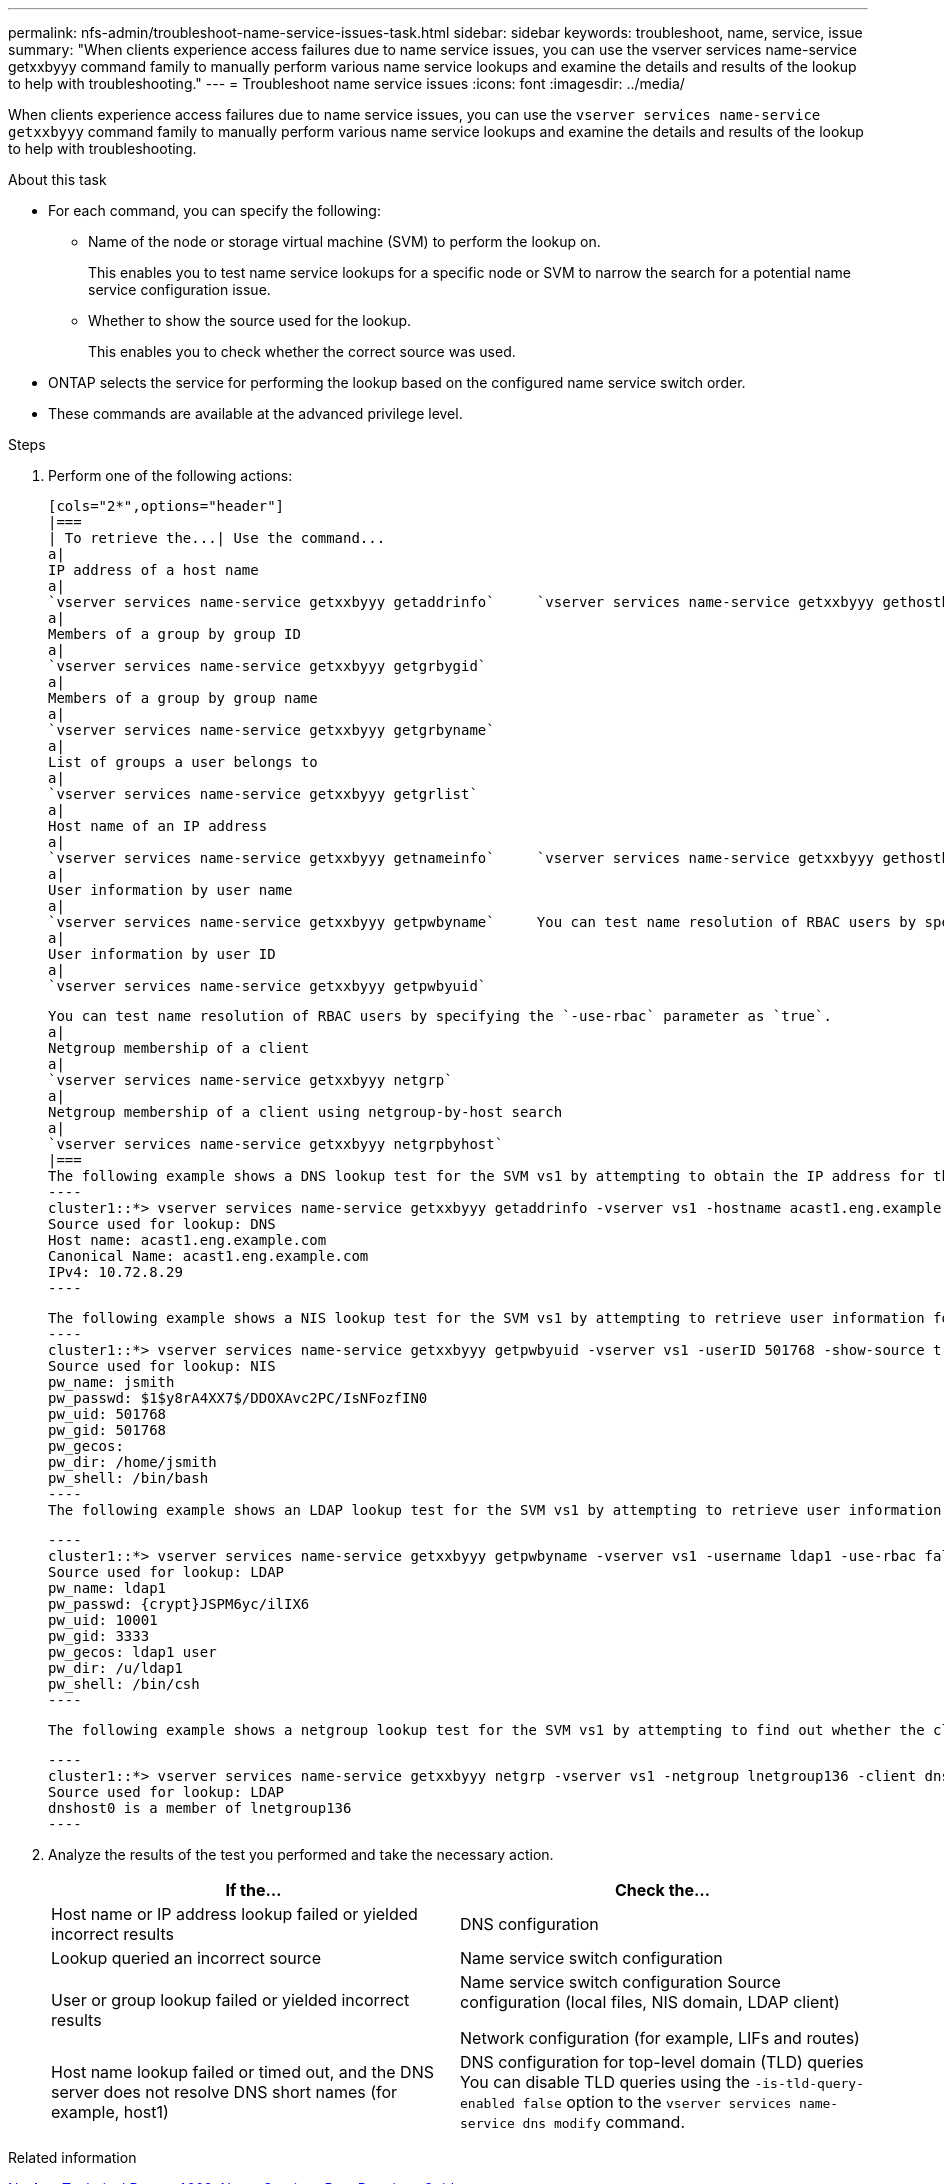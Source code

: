 ---
permalink: nfs-admin/troubleshoot-name-service-issues-task.html
sidebar: sidebar
keywords: troubleshoot, name, service, issue
summary: "When clients experience access failures due to name service issues, you can use the vserver services name-service getxxbyyy command family to manually perform various name service lookups and examine the details and results of the lookup to help with troubleshooting."
---
= Troubleshoot name service issues
:icons: font
:imagesdir: ../media/

[.lead]
When clients experience access failures due to name service issues, you can use the `vserver services name-service getxxbyyy` command family to manually perform various name service lookups and examine the details and results of the lookup to help with troubleshooting.

.About this task

* For each command, you can specify the following:
 ** Name of the node or storage virtual machine (SVM) to perform the lookup on.
+
This enables you to test name service lookups for a specific node or SVM to narrow the search for a potential name service configuration issue.

 ** Whether to show the source used for the lookup.
+
This enables you to check whether the correct source was used.
* ONTAP selects the service for performing the lookup based on the configured name service switch order.
* These commands are available at the advanced privilege level.

.Steps

. Perform one of the following actions:

    [cols="2*",options="header"]
    |===
    | To retrieve the...| Use the command...
    a|
    IP address of a host name
    a|
    `vserver services name-service getxxbyyy getaddrinfo`     `vserver services name-service getxxbyyy gethostbyname` (IPv4 addresses only)
    a|
    Members of a group by group ID
    a|
    `vserver services name-service getxxbyyy getgrbygid`
    a|
    Members of a group by group name
    a|
    `vserver services name-service getxxbyyy getgrbyname`
    a|
    List of groups a user belongs to
    a|
    `vserver services name-service getxxbyyy getgrlist`
    a|
    Host name of an IP address
    a|
    `vserver services name-service getxxbyyy getnameinfo`     `vserver services name-service getxxbyyy gethostbyaddr` (IPv4 addresses only)
    a|
    User information by user name
    a|
    `vserver services name-service getxxbyyy getpwbyname`     You can test name resolution of RBAC users by specifying the `-use-rbac` parameter as `true`.
    a|
    User information by user ID
    a|
    `vserver services name-service getxxbyyy getpwbyuid`

    You can test name resolution of RBAC users by specifying the `-use-rbac` parameter as `true`.
    a|
    Netgroup membership of a client
    a|
    `vserver services name-service getxxbyyy netgrp`
    a|
    Netgroup membership of a client using netgroup-by-host search
    a|
    `vserver services name-service getxxbyyy netgrpbyhost`
    |===
    The following example shows a DNS lookup test for the SVM vs1 by attempting to obtain the IP address for the host acast1.eng.example.com:
    ----
    cluster1::*> vserver services name-service getxxbyyy getaddrinfo -vserver vs1 -hostname acast1.eng.example.com -address-family all -show-source true
    Source used for lookup: DNS
    Host name: acast1.eng.example.com
    Canonical Name: acast1.eng.example.com
    IPv4: 10.72.8.29
    ----

    The following example shows a NIS lookup test for the SVM vs1 by attempting to retrieve user information for a user with the UID 501768:
    ----
    cluster1::*> vserver services name-service getxxbyyy getpwbyuid -vserver vs1 -userID 501768 -show-source true
    Source used for lookup: NIS
    pw_name: jsmith
    pw_passwd: $1$y8rA4XX7$/DDOXAvc2PC/IsNFozfIN0
    pw_uid: 501768
    pw_gid: 501768
    pw_gecos:
    pw_dir: /home/jsmith
    pw_shell: /bin/bash
    ----
    The following example shows an LDAP lookup test for the SVM vs1 by attempting to retrieve user information for a user with the name ldap1:

    ----
    cluster1::*> vserver services name-service getxxbyyy getpwbyname -vserver vs1 -username ldap1 -use-rbac false -show-source true
    Source used for lookup: LDAP
    pw_name: ldap1
    pw_passwd: {crypt}JSPM6yc/ilIX6
    pw_uid: 10001
    pw_gid: 3333
    pw_gecos: ldap1 user
    pw_dir: /u/ldap1
    pw_shell: /bin/csh
    ----

    The following example shows a netgroup lookup test for the SVM vs1 by attempting to find out whether the client dnshost0 is a member of the netgroup lnetgroup136:

    ----
    cluster1::*> vserver services name-service getxxbyyy netgrp -vserver vs1 -netgroup lnetgroup136 -client dnshost0 -show-source true
    Source used for lookup: LDAP
    dnshost0 is a member of lnetgroup136
    ----

. Analyze the results of the test you performed and take the necessary action.
+
[cols="2*",options="header"]
|===
| If the...| Check the...
a|
Host name or IP address lookup failed or yielded incorrect results
a|
DNS configuration
a|
Lookup queried an incorrect source
a|
Name service switch configuration
a|
User or group lookup failed or yielded incorrect results
a|
Name service switch configuration    Source configuration (local files, NIS domain, LDAP client)

Network configuration (for example, LIFs and routes)
a|
Host name lookup failed or timed out, and the DNS server does not resolve DNS short names (for example, host1)
a|
DNS configuration for top-level domain (TLD) queries     You can disable TLD queries using the `-is-tld-query-enabled false` option to the `vserver services name-service dns modify` command.
|===

.Related information

https://www.netapp.com/pdf.html?item=/media/16328-tr-4668pdf.pdf[NetApp Technical Report 4668: Name Services Best Practices Guide]

